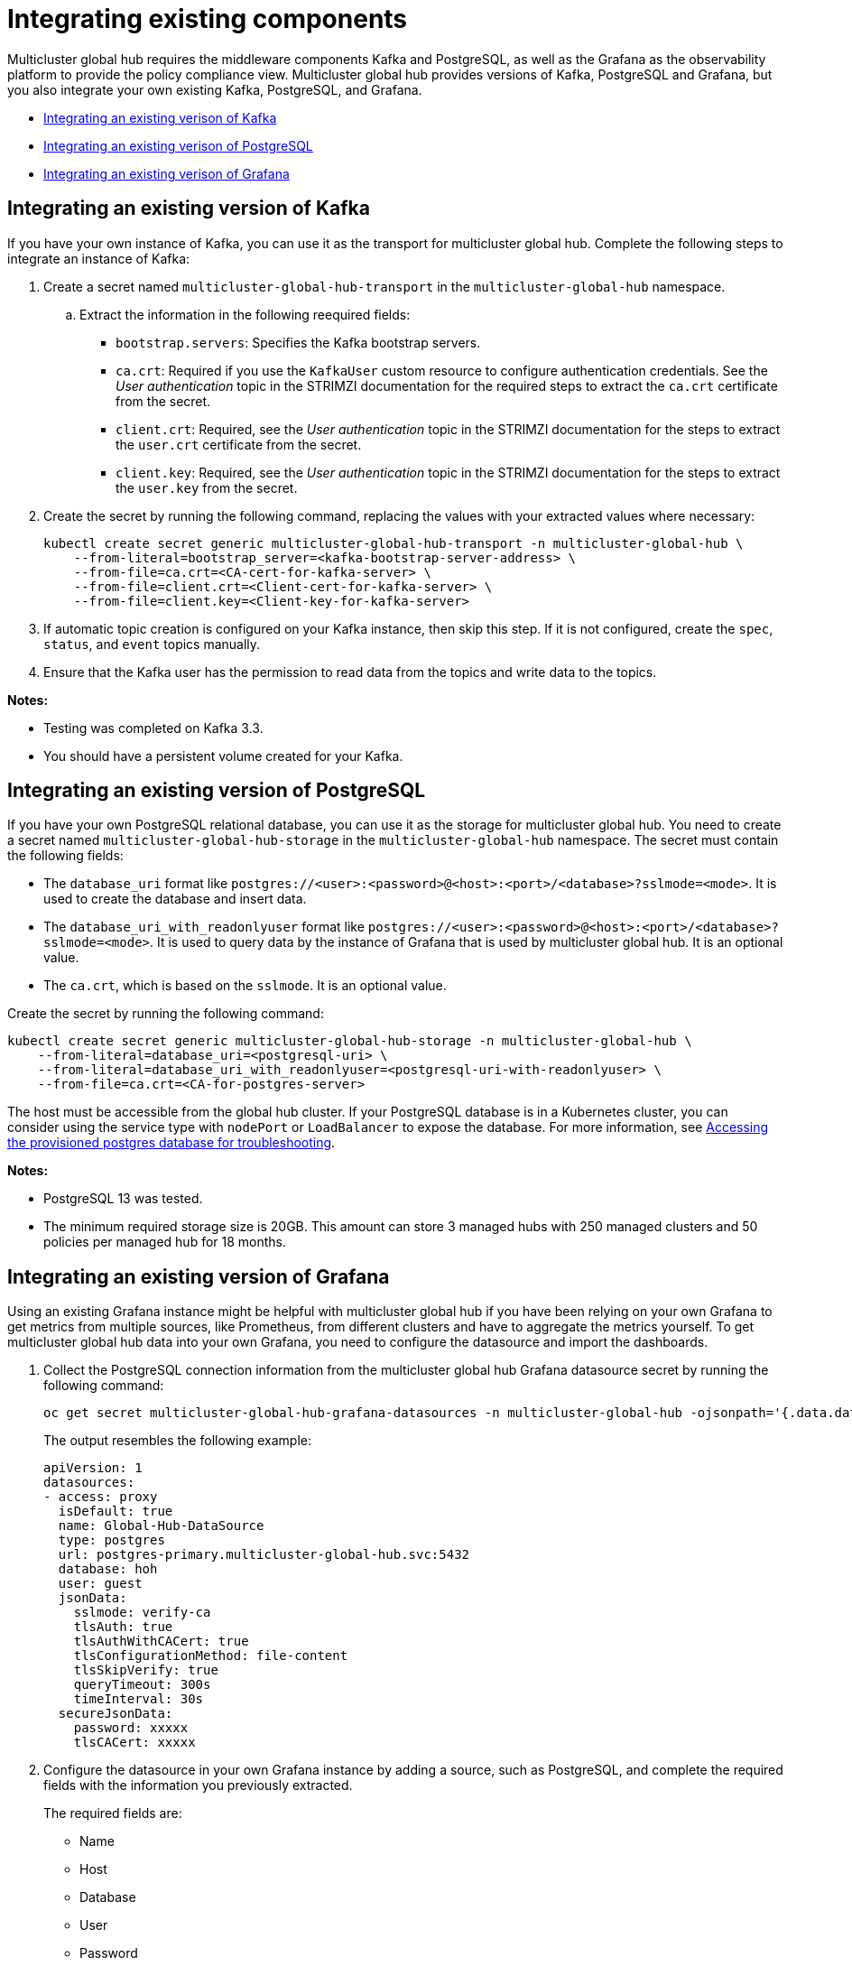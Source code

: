 [#global-hub-integrating-existing-components]
= Integrating existing components

Multicluster global hub requires the middleware components Kafka and PostgreSQL, as well as the Grafana as the observability platform to provide the policy compliance view. Multicluster global hub provides versions of Kafka, PostgreSQL and Grafana, but you also integrate your own existing Kafka, PostgreSQL, and Grafana.



* <<integrating-existing-kafka,Integrating an existing verison of Kafka>>
* <<integrating-existing-postgresql,Integrating an existing verison of PostgreSQL>>
* <<integrating-existing-grafana,Integrating an existing verison of Grafana>>

[#integrating-existing-kafka]
== Integrating an existing version of Kafka

If you have your own instance of Kafka, you can use it as the transport for multicluster global hub. Complete the following steps to integrate an instance of Kafka: 

. Create a secret named `multicluster-global-hub-transport` in the `multicluster-global-hub` namespace. 

.. Extract the information in the following reequired fields: 
+
* `bootstrap.servers`: Specifies the Kafka bootstrap servers.

* `ca.crt`: Required if you use the `KafkaUser` custom resource to configure authentication credentials. See the _User authentication_ topic in the STRIMZI documentation for the required steps to extract the `ca.crt` certificate from the secret.

* `client.crt`: Required, see the _User authentication_ topic in the STRIMZI documentation for the steps to extract the `user.crt` certificate from the secret.

* `client.key`: Required, see the _User authentication_ topic in the STRIMZI documentation for the steps to extract the `user.key` from the secret.

. Create the secret by running the following command, replacing the values with your extracted values where necessary:
+
----
kubectl create secret generic multicluster-global-hub-transport -n multicluster-global-hub \
    --from-literal=bootstrap_server=<kafka-bootstrap-server-address> \
    --from-file=ca.crt=<CA-cert-for-kafka-server> \
    --from-file=client.crt=<Client-cert-for-kafka-server> \
    --from-file=client.key=<Client-key-for-kafka-server> 
----

. If automatic topic creation is configured on your Kafka instance, then skip this step. If it is not configured, create the `spec`, `status`, and `event` topics manually. 

. Ensure that the Kafka user has the permission to read data from the topics and write data to the topics.

**Notes:**

* Testing was completed on Kafka 3.3.

* You should have a persistent volume created for your Kafka.

[#integrating-existing-postgresql]
== Integrating an existing version of PostgreSQL

If you have your own PostgreSQL relational database, you can use it as the storage for multicluster global hub. You need to create a secret named `multicluster-global-hub-storage` in the `multicluster-global-hub` namespace. The secret must contain the following fields:

* The `database_uri` format like `postgres://<user>:<password>@<host>:<port>/<database>?sslmode=<mode>`. It is used to create the database and insert data.
* The `database_uri_with_readonlyuser` format like `postgres://<user>:<password>@<host>:<port>/<database>?sslmode=<mode>`. It is used to query data by the instance of Grafana that is used by multicluster global hub. It is an optional value.
* The `ca.crt`, which is based on the `sslmode`. It is an optional value.

Create the secret by running the following command:
----
kubectl create secret generic multicluster-global-hub-storage -n multicluster-global-hub \
    --from-literal=database_uri=<postgresql-uri> \
    --from-literal=database_uri_with_readonlyuser=<postgresql-uri-with-readonlyuser> \
    --from-file=ca.crt=<CA-for-postgres-server>
----

The host must be accessible from the global hub cluster. If your PostgreSQL database is in a Kubernetes cluster, you can consider using the service type with `nodePort` or `LoadBalancer` to expose the database. For more information, see link:../global_hub/trouble_access_postgres.adoc#gh-access-provisioned-postgres-database[Accessing the provisioned postgres database for troubleshooting].

**Notes:**

* PostgreSQL 13 was tested.

* The minimum required storage size is 20GB. This amount can store 3 managed hubs with 250 managed clusters and 50 policies per managed hub for 18 months.

[#integrating-existing-grafana]
== Integrating an existing version of Grafana

Using an existing Grafana instance might be helpful with multicluster global hub if you have been relying on your own Grafana to get metrics from multiple sources, like Prometheus, from different clusters and have to aggregate the metrics yourself. To get multicluster global hub data into your own Grafana, you need to configure the datasource and import the dashboards.

. Collect the PostgreSQL connection information from the multicluster global hub Grafana datasource secret by running the following command: 
+
----
oc get secret multicluster-global-hub-grafana-datasources -n multicluster-global-hub -ojsonpath='{.data.datasources\.yaml}' | base64 -d
----
+
The output resembles the following example:
+
[source,yaml]
----
apiVersion: 1
datasources:
- access: proxy
  isDefault: true
  name: Global-Hub-DataSource
  type: postgres
  url: postgres-primary.multicluster-global-hub.svc:5432
  database: hoh
  user: guest
  jsonData:
    sslmode: verify-ca
    tlsAuth: true
    tlsAuthWithCACert: true
    tlsConfigurationMethod: file-content
    tlsSkipVerify: true
    queryTimeout: 300s
    timeInterval: 30s
  secureJsonData:
    password: xxxxx
    tlsCACert: xxxxx
----

. Configure the datasource in your own Grafana instance by adding a source, such as PostgreSQL, and complete the required fields with the information you previously extracted.
+
The required fields are:

* Name
* Host
* Database
* User
* Password
* TLS/SSL Mode
* TLS/SSL Method
* CA Cert

. If your Grafana is not in the multicluster global hub cluster, you need to expose the PostgreSQL by using the `LoadBalancer` so the PostgreSQL can be accessed from outside. You can add the following value:
+
----
    service:
      type: LoadBalancer
----
+
into the `PostgresCluster` operand, and then get the EXTERNAL-IP from the `postgres-ha` service. For example:
+
----
oc get svc postgres-ha -n multicluster-global-hub
NAME          TYPE           CLUSTER-IP      EXTERNAL-IP                        PORT(S)          AGE
postgres-ha   LoadBalancer   172.30.227.58   xxxx.us-east-1.elb.amazonaws.com   5432:31442/TCP   128m
----
+
After that, you can use `xxxx.us-east-1.elb.amazonaws.com:5432` as the PostgreSQL Connection Host.

. Import the existing dashboards. 

.. Follow the steps in link:https://grafana.com/docs/grafana/latest/dashboards/manage-dashboards/#export-and-import-dashboards[Export and import dashboards] in the official Grafana documentation to export the dashboard from the existing Grafana instance.

.. Follow the steps in link:https://grafana.com/docs/grafana/latest/dashboards/manage-dashboards/#export-and-import-dashboards[Export and import dashboards] in the official Grafana documentation to import a dashboard into the multicluster global hub Grafana instance. 

[#integrating-existing-additional-resources]
== Additional resources

See link:https://strimzi.io/docs/operators/latest/deploying.html#con-securing-client-authentication-str[User authentication] in the STRIMZI documentation for more information about how to extract the `ca.crt` certificate from the secret.

See link:https://strimzi.io/docs/operators/latest/deploying.html#con-securing-client-authentication-str[User authentication] in the STRIMZI documentation for the steps to extract the `user.crt` certificate from the secret.
